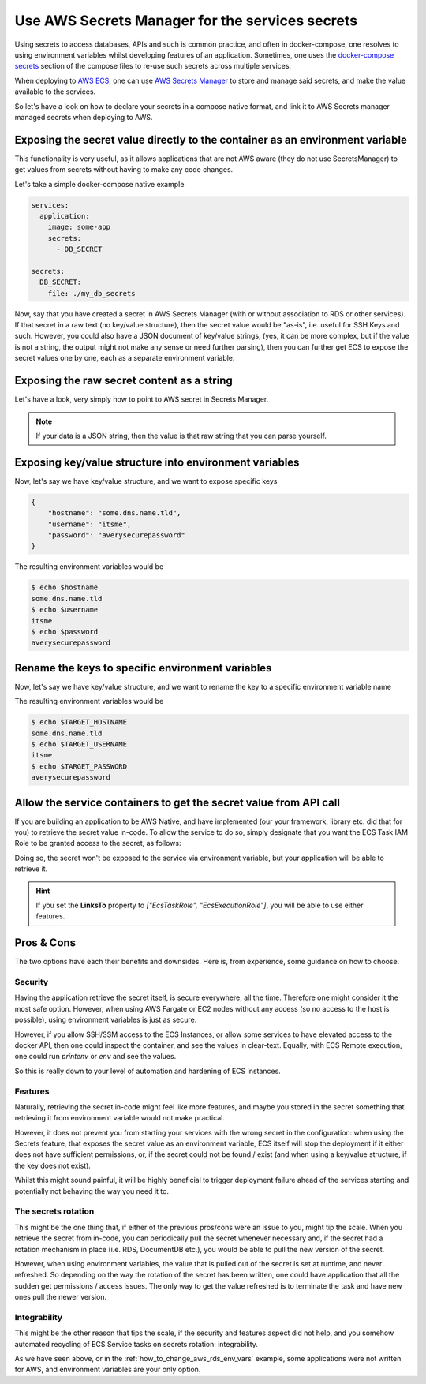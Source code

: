 
.. meta::
    :description: ECS Compose-X How To
    :keywords: AWS, AWS ECS, Docker, Containers, Compose, docker-compose, secrets

===================================================
Use AWS Secrets Manager for the services secrets
===================================================

Using secrets to access databases, APIs and such is common practice, and often in docker-compose, one resolves
to using environment variables whilst developing features of an application. Sometimes, one uses the
`docker-compose secrets`_ section of the compose files to re-use such secrets across multiple services.

When deploying to `AWS ECS`_, one can use `AWS Secrets Manager`_ to store and manage said secrets, and make the value
available to the services.

So let's have a look on how to declare your secrets in a compose native format, and link it to AWS Secrets manager
managed secrets when deploying to AWS.

Exposing the secret value directly to the container as an environment variable
---------------------------------------------------------------------------------

This functionality is very useful, as it allows applications that are not AWS aware (they do not use SecretsManager)
to get values from secrets without having to make any code changes.

Let's take a simple docker-compose native example

.. code-block:: yaml

    services:
      application:
        image: some-app
        secrets:
          - DB_SECRET

    secrets:
      DB_SECRET:
        file: ./my_db_secrets

Now, say that you have created a secret in AWS Secrets Manager (with or without association to RDS or other services).
If that secret in a raw text (no key/value structure), then the secret value would be "as-is", i.e. useful for SSH Keys and such.
However, you could also have a JSON document of key/value strings,
(yes, it can be more complex, but if the value is not a string, the output might not make any sense or need further parsing),
then you can further get ECS to expose the secret values one by one, each as a separate environment variable.


Exposing the raw secret content as a string
---------------------------------------------

Let's have a look, very simply how to point to AWS secret in Secrets Manager.

.. code-block:: yaml
    :caption: Expose a simple raw string value.

    services:
      application:
        image: some-app
        secrets:
          - DB_SECRET

    secrets:
      DB_SECRET:
        file: ./my_db_secrets
        x-secrets:
          Name: /path/or/name/of/secrets/in/aws


.. note::

    If your data is a JSON string, then the value is that raw string that you can parse yourself.

Exposing key/value structure into environment variables
---------------------------------------------------------

Now, let's say we have key/value structure, and we want to expose specific keys

.. code-block:: json

    {
        "hostname": "some.dns.name.tld",
        "username": "itsme",
        "password": "averysecurepassword"
    }

.. code-block:: yaml
    :caption: Expose key/value structure into separate environment variables.

    services:
      application:
        image: some-app
        secrets:
          - DB_SECRET

    secrets:
      DB_SECRET:
        file: ./my_db_secrets
        x-secrets:
          Name: /path/or/name/of/secrets/in/aws
          JsonKeys:
            - SecretKey: hostname
            - SecretKey: username
            - SecretKey: password

The  resulting environment variables would be

.. code-block:: bash

    $ echo $hostname
    some.dns.name.tld
    $ echo $username
    itsme
    $ echo $password
    averysecurepassword

Rename the keys to specific environment variables
---------------------------------------------------------

Now, let's say we have key/value structure, and we want to rename the key to a specific environment variable name


.. code-block:: yaml
    :caption: Expose key/value structure into separate environment variables.

    services:
      application:
        image: some-app
        secrets:
          - DB_SECRET

    secrets:
      DB_SECRET:
        file: ./my_db_secrets
        x-secrets:
          Name: /path/or/name/of/secrets/in/aws
          JsonKeys:
            - SecretKey: hostname
              VarName: TARGET_HOSTNAME
            - SecretKey: username
              VarName: TARGET_USERNAME
            - SecretKey: password
              VarName: TARGET_PASSWORD

The  resulting environment variables would be

.. code-block:: bash

    $ echo $TARGET_HOSTNAME
    some.dns.name.tld
    $ echo $TARGET_USERNAME
    itsme
    $ echo $TARGET_PASSWORD
    averysecurepassword



Allow the service containers to get the secret value from API call
--------------------------------------------------------------------

If you are building an application to be AWS Native, and have implemented (our your framework, library etc. did that for you)
to retrieve the secret value in-code. To allow the service to do so, simply designate that you want the ECS Task IAM Role to
be granted access to the secret, as follows:

.. code-block:: yaml
    :caption: Expose a simple raw string value.

    services:
      application:
        image: some-app
        secrets:
          - DB_SECRET

    secrets:
      DB_SECRET:
        file: ./my_db_secrets
        x-secrets:
          Name: /path/or/name/of/secrets/in/aws
          LinksTo:
            - EcsTaskRole

Doing so, the secret won't be exposed to the service via environment variable, but your application will be able to
retrieve it.

.. hint::

    If you set the **LinksTo** property to *["EcsTaskRole", "EcsExecutionRole"]*, you will be able to use either features.

Pros & Cons
--------------

The two options have each their benefits and downsides. Here is, from experience, some guidance on how to choose.

Security
^^^^^^^^^^^^^^^^

Having the application retrieve the secret itself, is secure everywhere, all the time. Therefore one might consider it
the most safe option. However, when using AWS Fargate or EC2 nodes without any access (so no access to the host is possible),
using environment variables is just as secure.

However, if you allow SSH/SSM access to the ECS Instances, or allow some
services to have elevated access to the docker API, then one could inspect the container, and see the values in clear-text.
Equally, with ECS Remote execution, one could run *printenv* or *env* and see the values.

So this is really down to your level of automation and hardening of ECS instances.

Features
^^^^^^^^^^^^^

Naturally, retrieving the secret in-code might feel like more features, and maybe you stored in the secret something that
retrieving it from environment variable would not make practical.

However, it does not prevent you from starting your services with the wrong secret in the configuration:
when using the Secrets feature, that exposes the secret value as an environment variable, ECS itself will stop the deployment
if it either does not have sufficient permissions, or, if the secret could not be found / exist (and when using a key/value structure,
if the key does not exist).

Whilst this might sound painful, it will be highly beneficial to trigger deployment failure ahead
of the services starting and potentially not behaving the way you need it to.


The secrets rotation
^^^^^^^^^^^^^^^^^^^^^^^

This might be the one thing that, if either of the previous pros/cons were an issue to you, might tip the scale.
When you retrieve the secret from in-code, you can periodically pull the secret whenever necessary and, if the secret
had a rotation mechanism in place (i.e. RDS, DocumentDB etc.), you would be able to pull the new version of the secret.

However, when using environment variables, the value that is pulled out of the secret is set at runtime, and never refreshed.
So depending on the way the rotation of the secret has been written, one could have application that all the sudden get
permissions / access issues. The only way to get the value refreshed is to terminate the task and have new ones pull the
newer version.


Integrability
^^^^^^^^^^^^^^^^^

This might be the other reason that tips the scale, if the security and features aspect did not help, and you somehow
automated recycling of ECS Service tasks on secrets rotation: integrability.

As we have seen above, or in the :ref:`how_to_change_aws_rds_env_vars` example, some applications were not written for AWS, and
environment variables are your only option.


.. _docker-compose secrets: https://docs.docker.com/compose/compose-file/compose-file-v3/#secrets
.. _AWS ECS: https://aws.amazon.com/ecs/
.. _AWS Secrets Manager: https://aws.amazon.com/secrets-manager/

